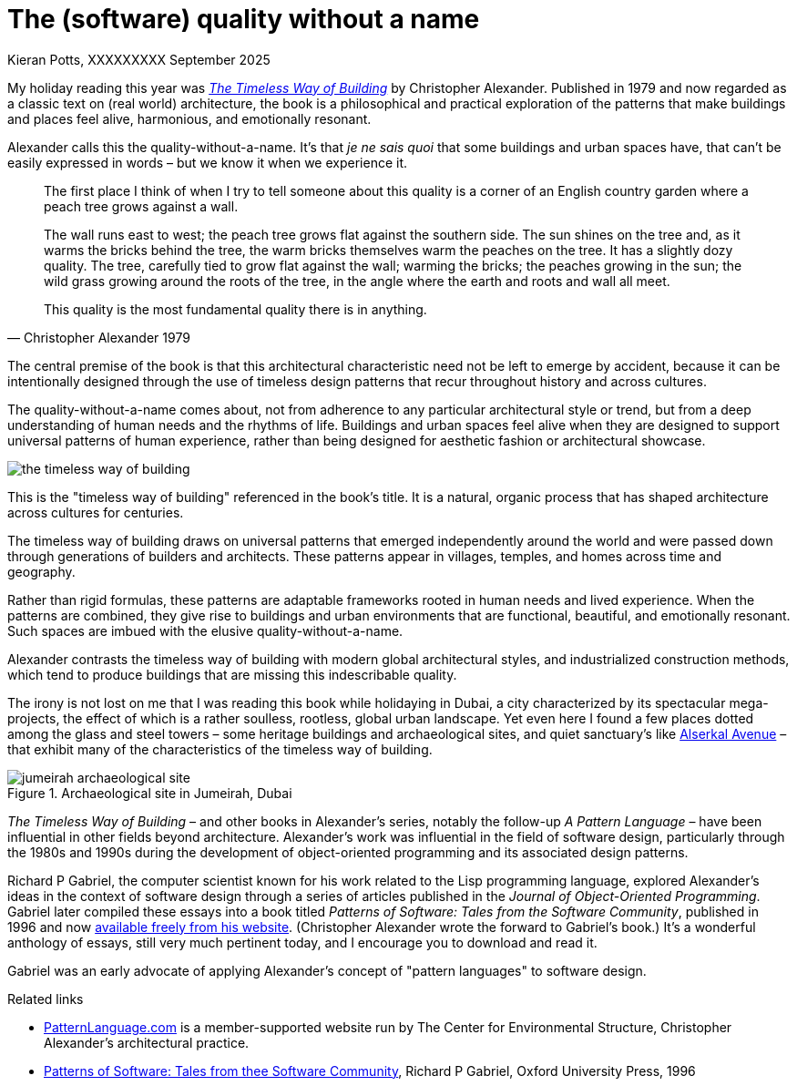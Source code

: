 = The (software) quality without a name
Kieran Potts, XXXXXXXXX September 2025
:description: The Timeless Way of Building by Christopher Alexander is a classic text on real-world architecture. In computing, it was influential on the emerging field of object-oriented programming in the 1980s and 1990s. The book still has more to teach us about how we think about software design.
:docinfo: shared
:nofooter:

:link-pattern-language: https://www.patternlanguage.com/
:link-patterns-of-software: https://dreamsongs.com/Files/PatternsOfSoftware.pdf
:link-wikipedia: https://en.wikipedia.org/wiki/The_Timeless_Way_of_Building

My holiday reading this year was {link-wikipedia}[_The Timeless Way of Building_] by Christopher Alexander. Published in 1979 and now regarded as a classic text on (real world) architecture, the book is a philosophical and practical exploration of the patterns that make buildings and places feel alive, harmonious, and emotionally resonant.

Alexander calls this the quality-without-a-name. It's that _je ne sais quoi_ that some buildings and urban spaces have, that can't be easily expressed in words – but we know it when we experience it.

[quote, Christopher Alexander 1979]
____
The first place I think of when I try to tell someone about this quality is a corner of an English country garden where a peach tree grows against a wall.

The wall runs east to west; the peach tree grows flat against the southern side. The sun shines on the tree and, as it warms the bricks behind the tree, the warm bricks themselves warm the peaches on the tree. It has a slightly dozy quality. The tree, carefully tied to grow flat against the wall; warming the bricks; the peaches growing in the sun; the wild grass growing around the roots of the tree, in the angle where the earth and roots and wall all meet.

This quality is the most fundamental quality there is in anything.
____

The central premise of the book is that this architectural characteristic need not be left to emerge by accident, because it can be intentionally designed through the use of timeless design patterns that recur throughout history and across cultures.

The quality-without-a-name comes about, not from adherence to any particular architectural style or trend, but from a deep understanding of human needs and the rhythms of life. Buildings and urban spaces feel alive when they are designed to support universal patterns of human experience, rather than being designed for aesthetic fashion or architectural showcase.

image::./_/media/images/the-timeless-way-of-building.jpg[]

This is the "timeless way of building" referenced in the book’s title. It is a natural, organic process that has shaped architecture across cultures for centuries.

The timeless way of building draws on universal patterns that emerged independently around the world and were passed down through generations of builders and architects. These patterns appear in villages, temples, and homes across time and geography.

Rather than rigid formulas, these patterns are adaptable frameworks rooted in human needs and lived experience. When the patterns are combined, they give rise to buildings and urban environments that are functional, beautiful, and emotionally resonant. Such spaces are imbued with the elusive quality-without-a-name.

Alexander contrasts the timeless way of building with modern global architectural styles, and industrialized construction methods, which tend to produce buildings that are missing this indescribable quality.

The irony is not lost on me that I was reading this book while holidaying in Dubai, a city characterized by its spectacular mega-projects, the effect of which is a rather soulless, rootless, global urban landscape. Yet even here I found a few places dotted among the glass and steel towers – some heritage buildings and archaeological sites, and quiet sanctuary's like https://alserkal.online/[Alserkal Avenue] – that exhibit many of the characteristics of the timeless way of building.

.Archaeological site in Jumeirah, Dubai
image::./_/media/images/jumeirah-archaeological-site.jpg[]

_The Timeless Way of Building_ – and other books in Alexander's series, notably the follow-up _A Pattern Language_ – have been influential in other fields beyond architecture. Alexander's work was influential in the field of software design, particularly through the 1980s and 1990s during the development of object-oriented programming and its associated design patterns.

Richard P Gabriel, the computer scientist known for his work related to the Lisp programming language, explored Alexander's ideas in the context of software design through a series of articles published in the _Journal of Object-Oriented Programming_. Gabriel later compiled these essays into a book titled _Patterns of Software: Tales from the Software Community_, published in 1996 and now {link-patterns-of-software}[available freely from his website]. (Christopher Alexander wrote the forward to Gabriel's book.) It's a wonderful anthology of essays, still very much pertinent today, and I encourage you to download and read it.

Gabriel was an early advocate of applying Alexander's concept of "pattern languages" to software design.


.Related links
****

* {link-pattern-language}[PatternLanguage.com] is a member-supported website run by The Center for Environmental Structure, Christopher Alexander's architectural practice.

* {link-patterns-of-software}[Patterns of Software: Tales from thee Software Community], Richard P Gabriel, Oxford University Press, 1996

****
